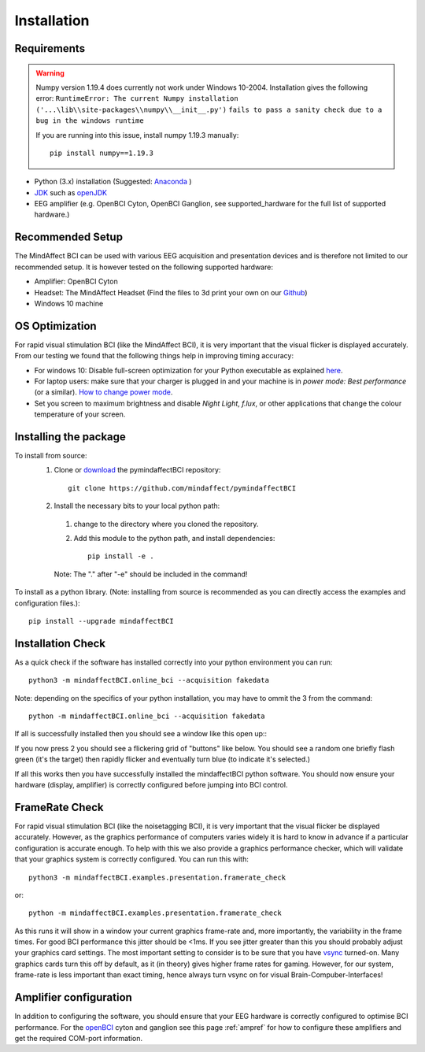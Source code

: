 Installation
============
 
Requirements
************

.. warning::

   Numpy version 1.19.4 does currently not work under Windows 10-2004.
   Installation gives the following error: 
   ``RuntimeError: The current Numpy installation ('...\lib\\site-packages\\numpy\\__init__.py')`` 
   ``fails to pass a sanity check due to a bug in the windows runtime``  
   
   If you are running into this issue, install numpy 1.19.3 manually::
 
       pip install numpy==1.19.3
	
- Python (3.x) installation (Suggested: Anaconda_ )
- JDK_ such as openJDK_ 
- EEG amplifier (e.g. OpenBCI Cyton, OpenBCI Ganglion, see supported_hardware for the full list of supported hardware.)
 
.. _Anaconda: https://docs.anaconda.com/anaconda/install/
.. _JDK: https://www.java.com/download/help/download_options.html
.. _openJDK: https://adoptopenjdk.net/index.html?variant=openjdk15&jvm 
 
Recommended Setup
*****************
The MindAffect BCI can be used with various EEG acquisition and presentation devices and is therefore not limited to our recommended setup.
It is however tested on the following supported hardware: 
 
- Amplifier: OpenBCI Cyton
- Headset:  The MindAffect Headset (Find the files to 3d print your own on our `Github <https://github.com/mindaffect/Headset>`_)
- Windows 10 machine
 
.. _osoptRef:
 
OS Optimization
****************
For rapid visual stimulation BCI (like the MindAffect BCI), it is very important that the visual flicker is displayed accurately.
From our testing we found that the following things help in improving timing accuracy: 
 
- For windows 10: Disable full-screen optimization for your Python executable as explained `here <https://www.tenforums.com/tutorials/104080-enable-disable-fullscreen-optimizations-windows-10-a.html>`_.
- For laptop users: make sure that your charger is plugged in and your machine is in *power mode: Best performance* (or a similar). `How to change power mode <https://support.microsoft.com/en-us/windows/change-the-power-mode-for-your-windows-10-pc-c2aff038-22c9-f46d-5ca0-78696fdf2de8>`_.
- Set you screen to maximum brightness and disable *Night Light*, *f.lux*, or other applications that change the colour temperature of your screen.
 
 
Installing the package
****************
 
To install from source:
  1. Clone or `download <https://github.com/mindaffect/pymindaffectBCI/>`_ the pymindaffectBCI repository::
 
       git clone https://github.com/mindaffect/pymindaffectBCI
                                         	
  2. Install the necessary bits to your local python path:
 
    1. change to the directory where you cloned the repository.
    2. Add this module to the python path, and install dependencies::
  
         pip install -e .
    Note: The "." after "-e" should be included in the command!
	
To install as a python library. (Note: installing from source is recommended as you can directly access the examples and configuration files.)::

	pip install --upgrade mindaffectBCI

Installation Check
****************

As a quick check if the software has installed correctly into your python environment you can run::

     python3 -m mindaffectBCI.online_bci --acquisition fakedata

Note: depending on the specifics of your python installation, you may have to ommit the 3 from the command::

	 python -m mindaffectBCI.online_bci --acquisition fakedata	

If all is successfully installed then you should see a window like this open up::
     .. image :: images/mainmenu.png

If you now press 2 you should see a flickering grid of "buttons" like below.  You should see a random one briefly flash green (it's the target) then rapidly flicker and eventually turn blue (to indicate it's selected.)
     .. image :: images/selectionmatrix.png

If all this works then you have successfully installed the mindaffectBCI python software.  You should now ensure your hardware (display, amplifier) is correctly configured before jumping into BCI control.
 
FrameRate Check
***************

For rapid visual stimulation BCI (like the noisetagging BCI), it is very important that the visual flicker be displayed accurately.
However, as the graphics performance of computers varies widely it is hard to know in advance if a particular configuration is accurate enough.
To help with this we also provide a graphics performance checker, which will validate that your graphics system is correctly configured.
You can run this with::
 
     python3 -m mindaffectBCI.examples.presentation.framerate_check
	 
or::
       
	 python -m mindaffectBCI.examples.presentation.framerate_check   
			
As this runs it will show in a window your current graphics frame-rate and, more importantly, the variability in the frame times.
For good BCI performance this jitter should be <1ms. If you see jitter greater than this you should probably adjust your graphics card settings.
The most important setting to consider is to be sure that you have `vsync <https://en.wikipedia.org/wiki/Screen_tearing#Vertical_synchronization>`_ turned-on.
Many graphics cards turn this off by default, as it (in theory) gives higher frame rates for gaming.
However, for our system, frame-rate is less important than exact timing, hence always turn vsync on for visual Brain-Compuber-Interfaces!

Amplifier configuration
****************

In addition to configuring the software, you should ensure that your EEG hardware is correctly configured to optimise BCI performance.  
For the `openBCI <www.openbci.com>`_ cyton and ganglion see this page :ref:`ampref` for how to configure these amplifiers and get the required COM-port information. 
